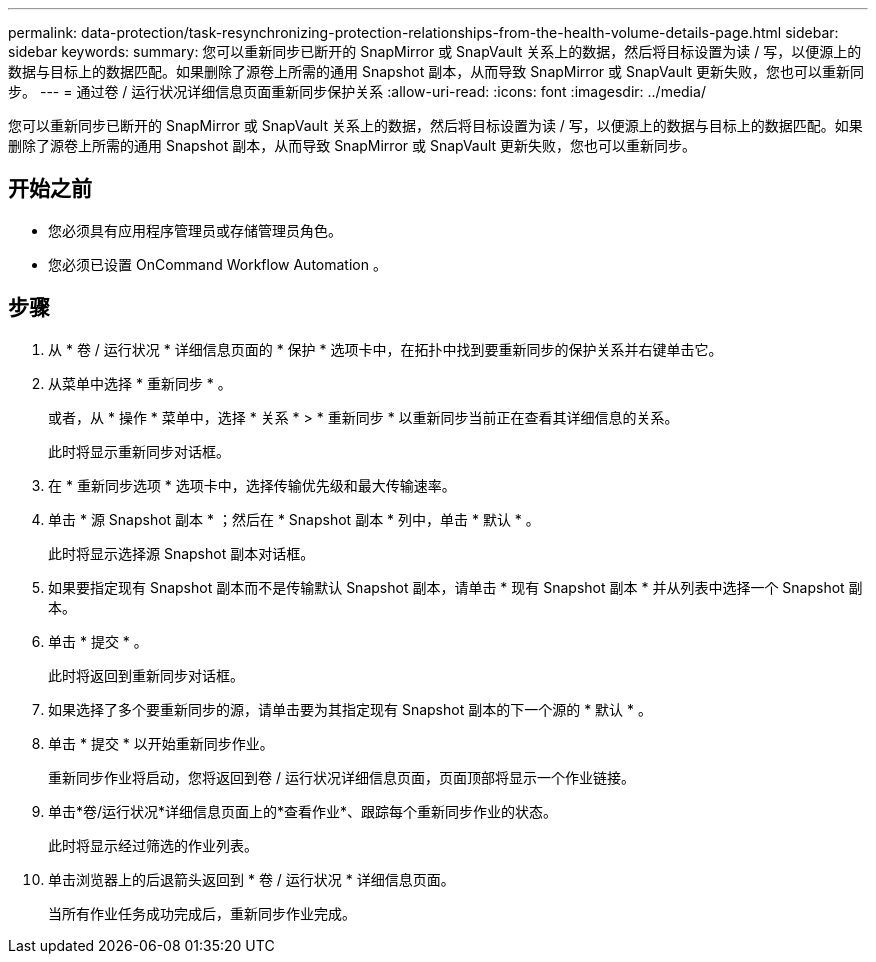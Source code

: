 ---
permalink: data-protection/task-resynchronizing-protection-relationships-from-the-health-volume-details-page.html 
sidebar: sidebar 
keywords:  
summary: 您可以重新同步已断开的 SnapMirror 或 SnapVault 关系上的数据，然后将目标设置为读 / 写，以便源上的数据与目标上的数据匹配。如果删除了源卷上所需的通用 Snapshot 副本，从而导致 SnapMirror 或 SnapVault 更新失败，您也可以重新同步。 
---
= 通过卷 / 运行状况详细信息页面重新同步保护关系
:allow-uri-read: 
:icons: font
:imagesdir: ../media/


[role="lead"]
您可以重新同步已断开的 SnapMirror 或 SnapVault 关系上的数据，然后将目标设置为读 / 写，以便源上的数据与目标上的数据匹配。如果删除了源卷上所需的通用 Snapshot 副本，从而导致 SnapMirror 或 SnapVault 更新失败，您也可以重新同步。



== 开始之前

* 您必须具有应用程序管理员或存储管理员角色。
* 您必须已设置 OnCommand Workflow Automation 。




== 步骤

. 从 * 卷 / 运行状况 * 详细信息页面的 * 保护 * 选项卡中，在拓扑中找到要重新同步的保护关系并右键单击它。
. 从菜单中选择 * 重新同步 * 。
+
或者，从 * 操作 * 菜单中，选择 * 关系 * > * 重新同步 * 以重新同步当前正在查看其详细信息的关系。

+
此时将显示重新同步对话框。

. 在 * 重新同步选项 * 选项卡中，选择传输优先级和最大传输速率。
. 单击 * 源 Snapshot 副本 * ；然后在 * Snapshot 副本 * 列中，单击 * 默认 * 。
+
此时将显示选择源 Snapshot 副本对话框。

. 如果要指定现有 Snapshot 副本而不是传输默认 Snapshot 副本，请单击 * 现有 Snapshot 副本 * 并从列表中选择一个 Snapshot 副本。
. 单击 * 提交 * 。
+
此时将返回到重新同步对话框。

. 如果选择了多个要重新同步的源，请单击要为其指定现有 Snapshot 副本的下一个源的 * 默认 * 。
. 单击 * 提交 * 以开始重新同步作业。
+
重新同步作业将启动，您将返回到卷 / 运行状况详细信息页面，页面顶部将显示一个作业链接。

. 单击*卷/运行状况*详细信息页面上的*查看作业*、跟踪每个重新同步作业的状态。
+
此时将显示经过筛选的作业列表。

. 单击浏览器上的后退箭头返回到 * 卷 / 运行状况 * 详细信息页面。
+
当所有作业任务成功完成后，重新同步作业完成。


